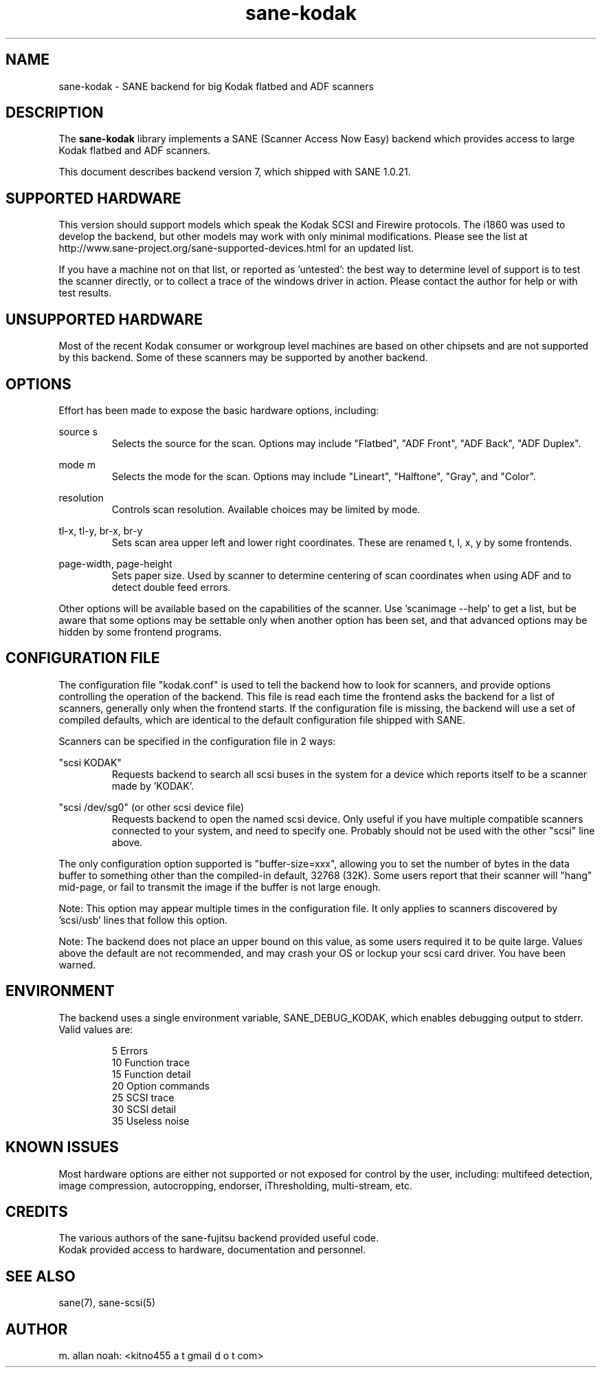 .TH sane\-kodak 5 "10 Feb 2010" "@PACKAGEVERSION@" "SANE Scanner Access Now Easy"
.IX sane\-kodak

.SH NAME
sane\-kodak \- SANE backend for big Kodak flatbed and ADF scanners

.SH DESCRIPTION
The 
.B sane\-kodak
library implements a SANE (Scanner Access Now Easy) backend which
provides access to large Kodak flatbed and ADF scanners.

This document describes backend version 7, which shipped with SANE 1.0.21.

.SH SUPPORTED HARDWARE
This version should support models which speak the Kodak SCSI and Firewire 
protocols. The i1860 was used to develop the backend, but other models may 
work with only minimal modifications. Please see the list at 
http://www.sane\-project.org/sane\-supported\-devices.html for an updated list.

If you have a machine not on that list, or reported as 'untested': the best way 
to determine level of support is to test the scanner directly, or to collect a 
trace of the windows driver in action.  Please contact the author for help or 
with test results.

.SH UNSUPPORTED HARDWARE
Most of the recent Kodak consumer or workgroup level machines are based on 
other chipsets and are not supported by this backend. Some of these scanners 
may be supported by another backend.

.SH OPTIONS
Effort has been made to expose the basic hardware options, including:
.PP
source s 
.RS
Selects the source for the scan. Options
may include "Flatbed", "ADF Front", "ADF Back", "ADF Duplex".
.RE
.PP
mode m 
.RS
Selects the mode for the scan. Options
may include "Lineart", "Halftone", "Gray", and "Color".
.RE
.PP
resolution 
.RS
Controls scan resolution. Available choices may be limited by mode.
.RE
.PP
tl\-x, tl\-y, br\-x, br\-y
.RS
Sets scan area upper left and lower right coordinates. These are renamed 
t, l, x, y by some frontends.
.RE
.PP
page\-width, page\-height
.RS
Sets paper size. Used by scanner to determine centering of scan
coordinates when using ADF and to detect double feed errors.
.RE
.PP
Other options will be available based on the capabilities of the scanner.
Use 'scanimage \-\-help' to get a list, but be aware that some options may 
be settable only when another option has been set, and that advanced options 
may be hidden by some frontend programs.
.PP
.SH CONFIGURATION FILE
The configuration file "kodak.conf" is used to tell the backend how to look
for scanners, and provide options controlling the operation of the backend.
This file is read each time the frontend asks the backend for a list 
of scanners, generally only when the frontend starts. If the configuration
file is missing, the backend will use a set of compiled defaults, which
are identical to the default configuration file shipped with SANE.
.PP
Scanners can be specified in the configuration file in 2 ways:
.PP
"scsi KODAK"
.RS
Requests backend to search all scsi buses in the system for a device 
which reports itself to be a scanner made by 'KODAK'. 
.RE
.PP
"scsi /dev/sg0" (or other scsi device file)
.RS
Requests backend to open the named scsi device. Only useful if you have
multiple compatible scanners connected to your system, and need to
specify one. Probably should not be used with the other "scsi" line above.
.RE
.PP
The only configuration option supported is "buffer\-size=xxx", allowing you
to set the number of bytes in the data buffer to something other than the 
compiled\-in default, 32768 (32K). Some users report that their scanner will
"hang" mid\-page, or fail to transmit the image if the buffer is not large
enough.
.PP
Note: This option may appear multiple times in the configuration file. It only
applies to scanners discovered by 'scsi/usb' lines that follow this option.
.PP
Note: The backend does not place an upper bound on this value, as some users
required it to be quite large. Values above the default are not recommended,
and may crash your OS or lockup your scsi card driver. You have been
warned.
.PP

.SH ENVIRONMENT
The backend uses a single environment variable, SANE_DEBUG_KODAK, which
enables debugging output to stderr. Valid values are:
.PP
.RS
5  Errors
.br
10 Function trace
.br
15 Function detail
.br
20 Option commands
.br
25 SCSI trace
.br
30 SCSI detail
.br
35 Useless noise
.RE

.SH KNOWN ISSUES
Most hardware options are either not supported or not exposed for control by 
the user, including: multifeed detection, image compression, autocropping,
endorser, iThresholding, multi\-stream, etc.
.PP

.SH CREDITS
The various authors of the sane\-fujitsu backend provided useful code.
.br
Kodak provided access to hardware, documentation and personnel.
  
.SH "SEE ALSO"
sane(7),
sane\-scsi(5)

.SH AUTHOR
m. allan noah: <kitno455 a t gmail d o t com>

